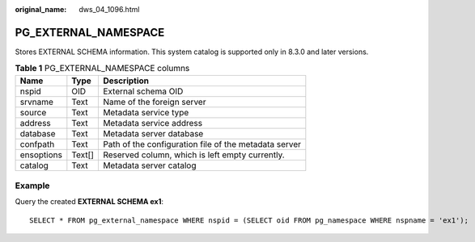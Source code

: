 :original_name: dws_04_1096.html

.. _dws_04_1096:

PG_EXTERNAL_NAMESPACE
=====================

Stores EXTERNAL SCHEMA information. This system catalog is supported only in 8.3.0 and later versions.

.. table:: **Table 1** PG_EXTERNAL_NAMESPACE columns

   ========== ====== =====================================================
   Name       Type   Description
   ========== ====== =====================================================
   nspid      OID    External schema OID
   srvname    Text   Name of the foreign server
   source     Text   Metadata service type
   address    Text   Metadata service address
   database   Text   Metadata server database
   confpath   Text   Path of the configuration file of the metadata server
   ensoptions Text[] Reserved column, which is left empty currently.
   catalog    Text   Metadata server catalog
   ========== ====== =====================================================

Example
-------

Query the created **EXTERNAL SCHEMA ex1**:

::

   SELECT * FROM pg_external_namespace WHERE nspid = (SELECT oid FROM pg_namespace WHERE nspname = 'ex1');
